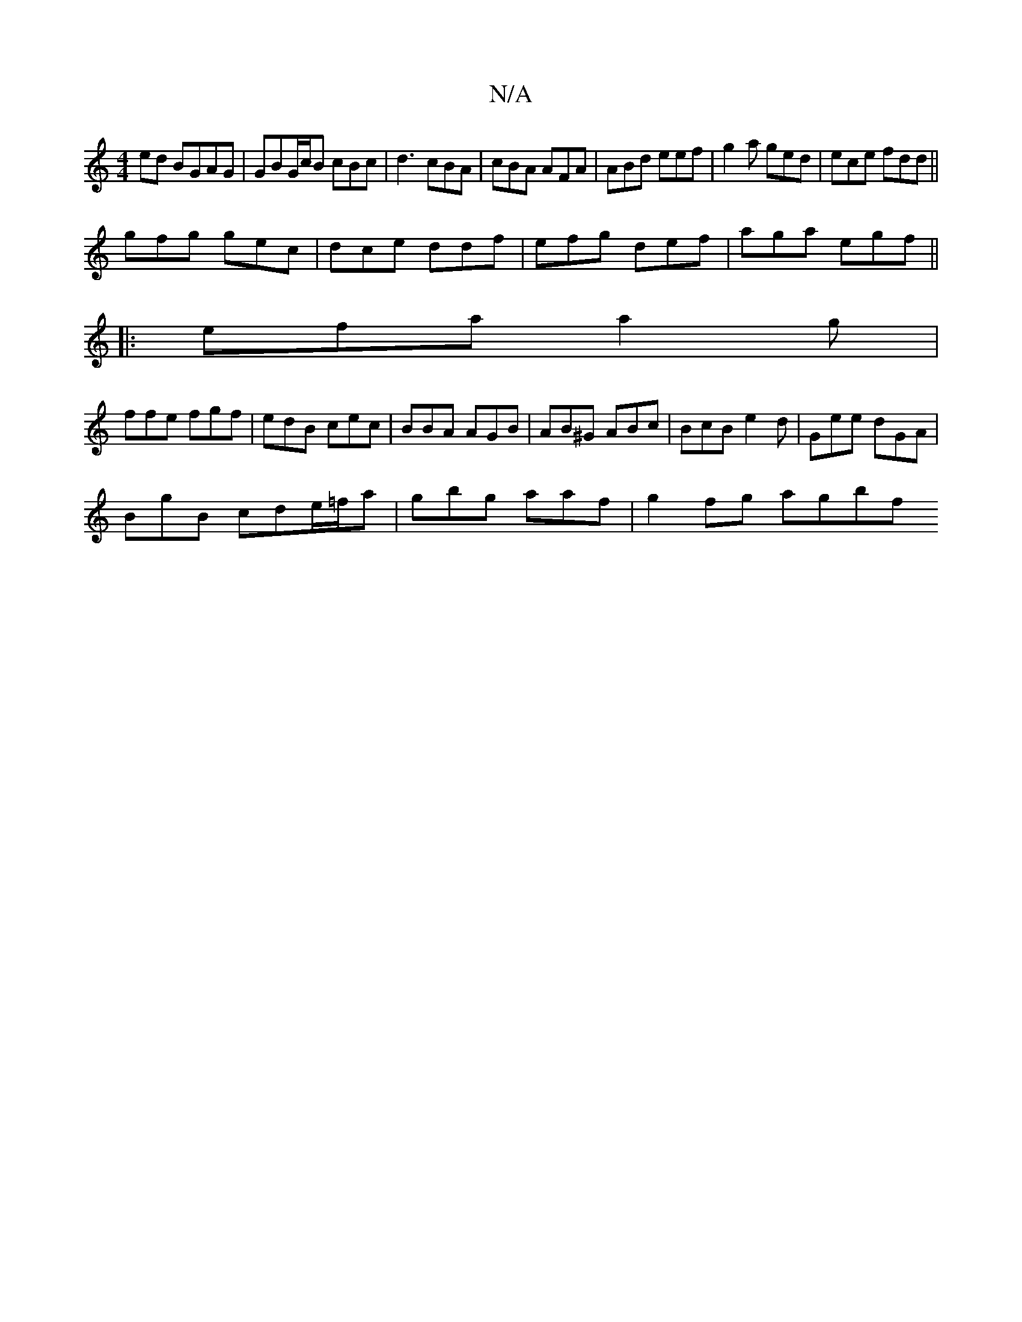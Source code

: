 X:1
T:N/A
M:4/4
R:N/A
K:Cmajor
ed BGAG | GBG/c/B cBc|d3 cBA|cBA AFA|ABd eef| g2a ged|ece fdd||
gfg gec | dce ddf | efg def | aga egf||
|:efa a2g|
ffe fgf|edB cec|BBA AGB | AB^G ABc|BcB e2d|Gee dGA|
BgB cde/=f/a | gbg aaf |g2fg agbf